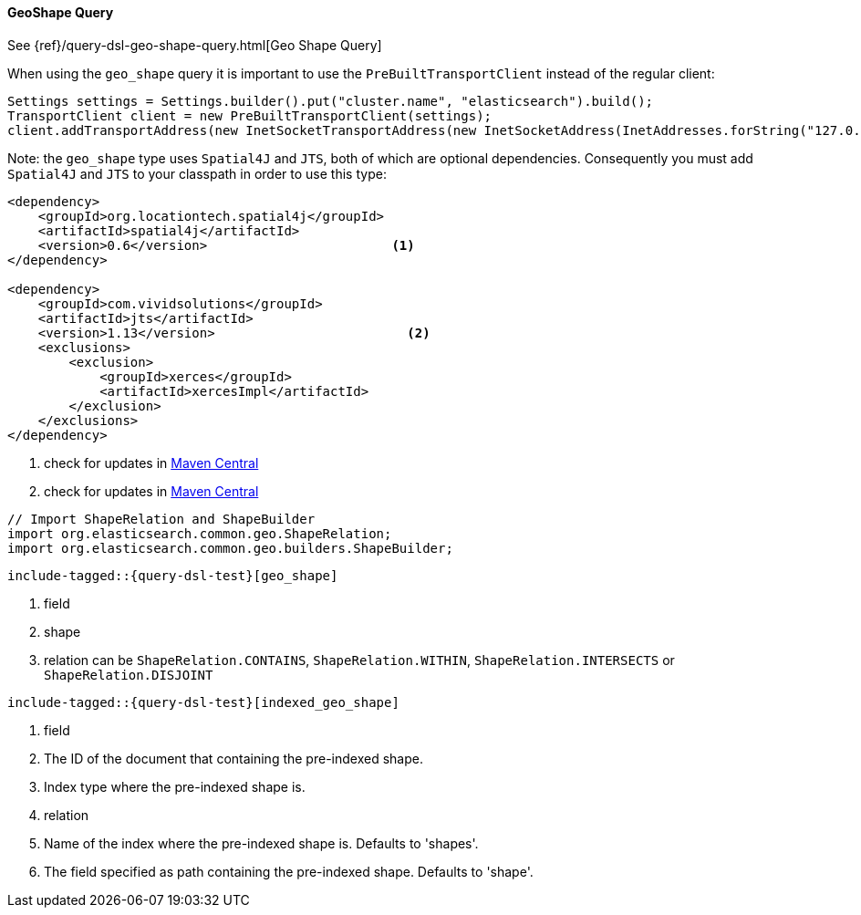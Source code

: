 [[java-query-dsl-geo-shape-query]]
==== GeoShape Query

See {ref}/query-dsl-geo-shape-query.html[Geo Shape Query]

When using the `geo_shape` query it is important to use the `PreBuiltTransportClient` instead of the regular client:

[source,java]
--------------------------------------------------
Settings settings = Settings.builder().put("cluster.name", "elasticsearch").build();
TransportClient client = new PreBuiltTransportClient(settings);
client.addTransportAddress(new InetSocketTransportAddress(new InetSocketAddress(InetAddresses.forString("127.0.0.1"), 9300)));
--------------------------------------------------

Note: the `geo_shape` type uses `Spatial4J` and `JTS`, both of which are
optional dependencies. Consequently you must add `Spatial4J` and `JTS`
to your classpath in order to use this type:

[source,xml]
-----------------------------------------------
<dependency>
    <groupId>org.locationtech.spatial4j</groupId>
    <artifactId>spatial4j</artifactId>
    <version>0.6</version>                        <1>
</dependency>

<dependency>
    <groupId>com.vividsolutions</groupId>
    <artifactId>jts</artifactId>
    <version>1.13</version>                         <2>
    <exclusions>
        <exclusion>
            <groupId>xerces</groupId>
            <artifactId>xercesImpl</artifactId>
        </exclusion>
    </exclusions>
</dependency>
-----------------------------------------------
<1> check for updates in http://search.maven.org/#search%7Cga%7C1%7Cg%3A%22org.locationtech.spatial4j%22%20AND%20a%3A%22spatial4j%22[Maven Central]
<2> check for updates in http://search.maven.org/#search%7Cga%7C1%7Cg%3A%22com.vividsolutions%22%20AND%20a%3A%22jts%22[Maven Central]

[source,java]
--------------------------------------------------
// Import ShapeRelation and ShapeBuilder
import org.elasticsearch.common.geo.ShapeRelation;
import org.elasticsearch.common.geo.builders.ShapeBuilder;
--------------------------------------------------

["source","java",subs="attributes,callouts,macros"]
--------------------------------------------------
include-tagged::{query-dsl-test}[geo_shape]
--------------------------------------------------
<1> field
<2> shape
<3> relation can be `ShapeRelation.CONTAINS`, `ShapeRelation.WITHIN`, `ShapeRelation.INTERSECTS` or `ShapeRelation.DISJOINT`

["source","java",subs="attributes,callouts,macros"]
--------------------------------------------------
include-tagged::{query-dsl-test}[indexed_geo_shape]
--------------------------------------------------
<1> field
<2> The ID of the document that containing the pre-indexed shape.
<3> Index type where the pre-indexed shape is.
<4> relation
<5> Name of the index where the pre-indexed shape is. Defaults to 'shapes'.
<6> The field specified as path containing the pre-indexed shape. Defaults to 'shape'.
